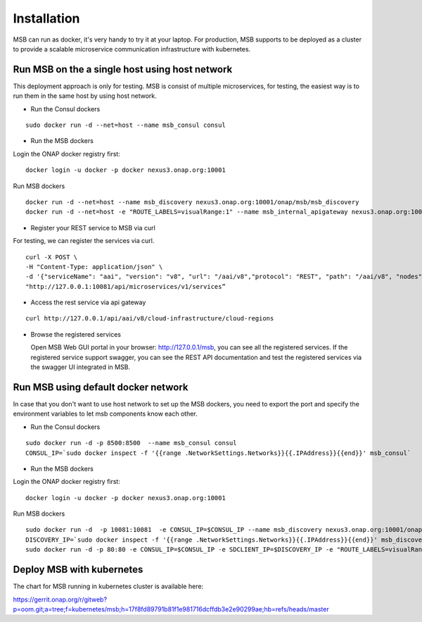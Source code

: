 .. This work is licensed under a Creative Commons Attribution 4.0 International License.

Installation
------------
MSB can run as docker, it's very handy to try it at your laptop. For production, MSB supports to be deployed as a cluster to provide a scalable microservice communication infrastructure with kubernetes.
 
Run MSB on the a single host using host network
^^^^^^^^^^^^^^^^^^^^^^^^^^^^^^^^^^^^^^^^^^^^^^^

This deployment approach is only for testing. MSB is consist of multiple microservices, for testing, the easiest way is to run them in the same host by using host network.  

- Run the Consul dockers

::

  sudo docker run -d --net=host --name msb_consul consul 

- Run the MSB dockers

Login the ONAP docker registry first: 

::

  docker login -u docker -p docker nexus3.onap.org:10001

Run MSB dockers

::

  docker run -d --net=host --name msb_discovery nexus3.onap.org:10001/onap/msb/msb_discovery
  docker run -d --net=host -e "ROUTE_LABELS=visualRange:1" --name msb_internal_apigateway nexus3.onap.org:10001/onap/msb/msb_apigateway

- Register your REST service to MSB via curl

For testing, we can register the services via curl. 

::

    curl -X POST \
    -H "Content-Type: application/json" \
    -d '{"serviceName": "aai", "version": "v8", "url": "/aai/v8","protocol": "REST", "path": "/aai/v8", "nodes": [ {"ip": "10.74.215.65","port": "8443"}]}' \
    "http://127.0.0.1:10081/api/microservices/v1/services”

- Access the rest service via api gateway

::

    curl http://127.0.0.1/api/aai/v8/cloud-infrastructure/cloud-regions

- Browse the registered services

  Open MSB Web GUI portal in your browser: http://127.0.0.1/msb, you can see all the registered services. If the registered service support swagger, you can see the REST API documentation and test the registered services via the swagger UI integrated in MSB.

Run MSB using default docker network
^^^^^^^^^^^^^^^^^^^^^^^^^^^^^^^^^^^^

In case that you don't want to use host network to set up the MSB dockers, you need to export the port and specify the environment variables to let msb components know each other.

- Run the Consul dockers

::

    sudo docker run -d -p 8500:8500  --name msb_consul consul 
    CONSUL_IP=`sudo docker inspect -f '{{range .NetworkSettings.Networks}}{{.IPAddress}}{{end}}' msb_consul`


- Run the MSB dockers

Login the ONAP docker registry first: 

::

  docker login -u docker -p docker nexus3.onap.org:10001

Run MSB dockers

::

  sudo docker run -d  -p 10081:10081  -e CONSUL_IP=$CONSUL_IP --name msb_discovery nexus3.onap.org:10001/onap/msb/msb_discovery
  DISCOVERY_IP=`sudo docker inspect -f '{{range .NetworkSettings.Networks}}{{.IPAddress}}{{end}}' msb_discovery`
  sudo docker run -d -p 80:80 -e CONSUL_IP=$CONSUL_IP -e SDCLIENT_IP=$DISCOVERY_IP -e "ROUTE_LABELS=visualRange:1" --name msb_internal_apigateway nexus3.onap.org:10001/onap/msb/msb_apigateway

Deploy MSB with kubernetes
^^^^^^^^^^^^^^^^^^^^^^^^^^

The chart for MSB running in kubernetes cluster is available here: 

https://gerrit.onap.org/r/gitweb?p=oom.git;a=tree;f=kubernetes/msb;h=17f8fd89791b81f1e981716dcffdb3e2e90299ae;hb=refs/heads/master
